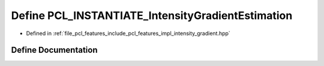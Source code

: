 .. _exhale_define_intensity__gradient_8hpp_1a620d52e548d77b3f7281d984aff1c4f7:

Define PCL_INSTANTIATE_IntensityGradientEstimation
==================================================

- Defined in :ref:`file_pcl_features_include_pcl_features_impl_intensity_gradient.hpp`


Define Documentation
--------------------


.. doxygendefine:: PCL_INSTANTIATE_IntensityGradientEstimation
